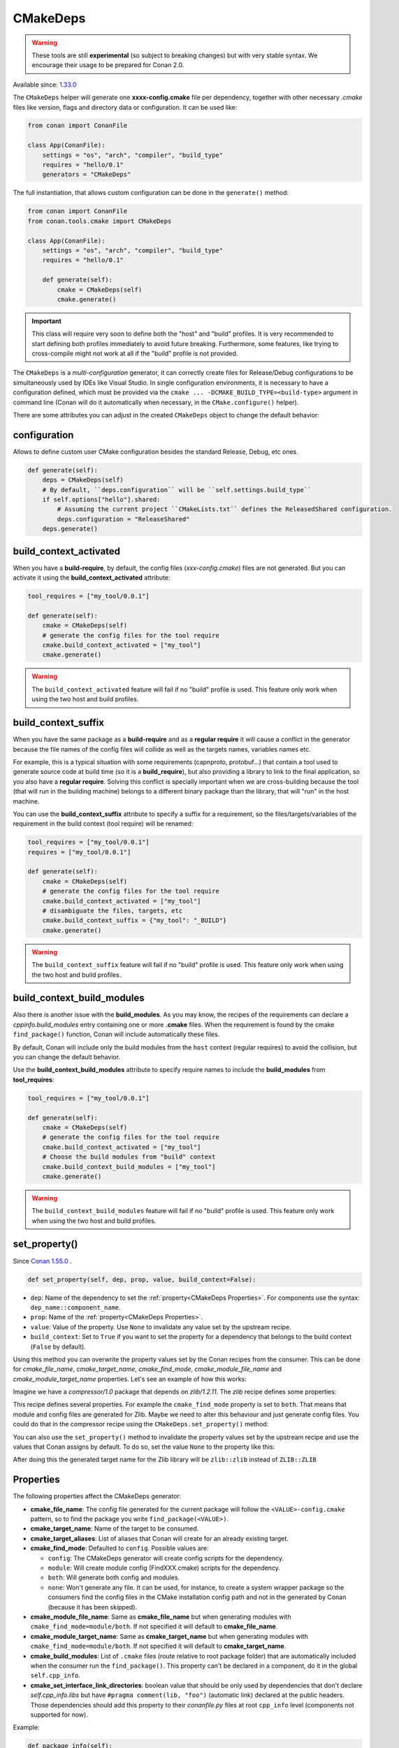 .. _CMakeDeps:

CMakeDeps
---------

.. warning::

    These tools are still **experimental** (so subject to breaking changes) but with very stable syntax.
    We encourage their usage to be prepared for Conan 2.0.


Available since: `1.33.0 <https://github.com/conan-io/conan/releases/tag/1.33.0>`_

The ``CMakeDeps`` helper will generate one **xxxx-config.cmake** file per dependency, together with other necessary *.cmake* files
like version, flags and directory data or configuration. It can be used like:


.. code-block:: python

    from conan import ConanFile

    class App(ConanFile):
        settings = "os", "arch", "compiler", "build_type"
        requires = "hello/0.1"
        generators = "CMakeDeps"


The full instantiation, that allows custom configuration can be done in the ``generate()`` method:


.. code-block:: python

    from conan import ConanFile
    from conan.tools.cmake import CMakeDeps

    class App(ConanFile):
        settings = "os", "arch", "compiler", "build_type"
        requires = "hello/0.1"

        def generate(self):
            cmake = CMakeDeps(self)
            cmake.generate()


.. important::

    This class will require very soon to define both the "host" and "build" profiles. It is very recommended to
    start defining both profiles immediately to avoid future breaking. Furthermore, some features, like trying to
    cross-compile might not work at all if the "build" profile is not provided.


The ``CMakeDeps`` is a *multi-configuration* generator, it can correctly create files for Release/Debug configurations
to be simultaneously used by IDEs like Visual Studio. In single configuration environments, it is necessary to have
a configuration defined, which must be provided via the ``cmake ... -DCMAKE_BUILD_TYPE=<build-type>`` argument in command line
(Conan will do it automatically when necessary, in the ``CMake.configure()`` helper).


There are some attributes you can adjust in the created ``CMakeDeps`` object to change the default behavior:

configuration
++++++++++++++

Allows to define custom user CMake configuration besides the standard Release, Debug, etc ones.

.. code-block:: python

    def generate(self):
        deps = CMakeDeps(self)
        # By default, ``deps.configuration`` will be ``self.settings.build_type``
        if self.options["hello"].shared:
            # Assuming the current project ``CMakeLists.txt`` defines the ReleasedShared configuration.
            deps.configuration = "ReleaseShared"
        deps.generate()


build_context_activated
+++++++++++++++++++++++

When you have a **build-require**, by default, the config files (`xxx-config.cmake`) files are not generated.
But you can activate it using the **build_context_activated** attribute:

.. code-block:: python

    tool_requires = ["my_tool/0.0.1"]

    def generate(self):
        cmake = CMakeDeps(self)
        # generate the config files for the tool require
        cmake.build_context_activated = ["my_tool"]
        cmake.generate()

.. warning::

    The ``build_context_activated`` feature will fail if no "build" profile is used. This feature only work when using
    the two host and build profiles.


build_context_suffix
++++++++++++++++++++

When you have the same package as a **build-require** and as a **regular require** it will cause a conflict in the generator
because the file names of the config files will collide as well as the targets names, variables names etc.

For example, this is a typical situation with some requirements (capnproto, protobuf...) that contain
a tool used to generate source code at build time (so it is a **build_require**),
but also providing a library to link to the final application, so you also have a **regular require**.
Solving this conflict is specially important when we are cross-building because the tool
(that will run in the building machine) belongs to a different binary package than the library, that will "run" in the
host machine.

You can use the **build_context_suffix** attribute to specify a suffix for a requirement,
so the files/targets/variables of the requirement in the build context (tool require) will be renamed:

.. code-block:: python

    tool_requires = ["my_tool/0.0.1"]
    requires = ["my_tool/0.0.1"]

    def generate(self):
        cmake = CMakeDeps(self)
        # generate the config files for the tool require
        cmake.build_context_activated = ["my_tool"]
        # disambiguate the files, targets, etc
        cmake.build_context_suffix = {"my_tool": "_BUILD"}
        cmake.generate()


.. warning::

    The ``build_context_suffix`` feature will fail if no "build" profile is used. This feature only work when using
    the two host and build profiles.


build_context_build_modules
+++++++++++++++++++++++++++

Also there is another issue with the **build_modules**. As you may know, the recipes of the requirements can declare a
`cppinfo.build_modules` entry containing one or more **.cmake** files.
When the requirement is found by the cmake ``find_package()``
function, Conan will include automatically these files.

By default, Conan will include only the build modules from the
``host`` context (regular requires) to avoid the collision, but you can change the default behavior.

Use the **build_context_build_modules** attribute to specify require names to include the **build_modules** from
**tool_requires**:

.. code-block:: python

    tool_requires = ["my_tool/0.0.1"]

    def generate(self):
        cmake = CMakeDeps(self)
        # generate the config files for the tool require
        cmake.build_context_activated = ["my_tool"]
        # Choose the build modules from "build" context
        cmake.build_context_build_modules = ["my_tool"]
        cmake.generate()


.. warning::

    The ``build_context_build_modules`` feature will fail if no "build" profile is used. This feature only work when using
    the two host and build profiles.


set_property()
++++++++++++++

Since `Conan 1.55.0 <https://github.com/conan-io/conan/releases>`_ .

.. code:: python

    def set_property(self, dep, prop, value, build_context=False):

- ``dep``: Name of the dependency to set the :ref:`property<CMakeDeps Properties>`. For
  components use the syntax: ``dep_name::component_name``.
- ``prop``: Name of the :ref:`property<CMakeDeps Properties>`.
- ``value``: Value of the property. Use ``None`` to invalidate any value set by the
  upstream recipe.
- ``build_context``: Set to ``True`` if you want to set the property for a dependency that
  belongs to the build context (``False`` by default).

Using this method you can overwrite the property values set by the Conan recipes from the
consumer. This can be done for `cmake_file_name`, `cmake_target_name`, `cmake_find_mode`,
`cmake_module_file_name` and `cmake_module_target_name` properties. Let's see an example
of how this works:

Imagine we have a *compressor/1.0* package that depends on *zlib/1.2.11*. The *zlib* recipe
defines some properties:


.. code-block:: python
    :caption: Zlib conanfile.py

    class ZlibConan(ConanFile):
        name = "zlib"

        ...

        def package_info(self):
            self.cpp_info.set_property("cmake_find_mode", "both")
            self.cpp_info.set_property("cmake_file_name", "ZLIB")
            self.cpp_info.set_property("cmake_target_name", "ZLIB::ZLIB")
            ...

This recipe defines several properties. For example the ``cmake_find_mode`` property is
set to ``both``. That means that module and config files are generated for Zlib. Maybe we
need to alter this behaviour and just generate config files. You could do that in the
compressor recipe using the ``CMakeDeps.set_property()`` method:


.. code-block:: python
    :caption: compressor conanfile.py

    class Compressor(ConanFile):
        name = "compressor"

        requires = "zlib/1.2.11"
        ...

        def generate(self):
            deps = CMakeDeps(self)
            deps.set_property("zlib", "cmake_find_mode", "config")
            deps.generate()
            ...

You can also use the ``set_property()`` method to invalidate the property values set by
the upstream recipe and use the values that Conan assigns by default. To do so, set the
value ``None`` to the property like this:

.. code-block:: python
    :caption: compressor conanfile.py

    class Compressor(ConanFile):
        name = "compressor"

        requires = "zlib/1.2.11"
        ...

        def generate(self):
            deps = CMakeDeps(self)
            deps.set_property("zlib", "cmake_target_name", None)
            deps.generate()
            ...

After doing this the generated target name for the Zlib library will be ``zlib::zlib``
instead of ``ZLIB::ZLIB``

.. _CMakeDeps Properties:

Properties
++++++++++

The following properties affect the CMakeDeps generator:

- **cmake_file_name**: The config file generated for the current package will follow the ``<VALUE>-config.cmake`` pattern,
  so to find the package you write ``find_package(<VALUE>)``.
- **cmake_target_name**: Name of the target to be consumed.
- **cmake_target_aliases**: List of aliases that Conan will create for an already existing target.
- **cmake_find_mode**: Defaulted to ``config``. Possible values are:

  - ``config``: The CMakeDeps generator will create config scripts for the dependency.
  - ``module``: Will create module config (FindXXX.cmake) scripts for the dependency.
  - ``both``: Will generate both config and modules.
  - ``none``: Won't generate any file. It can be used, for instance, to create a system wrapper package so the consumers find the config files in the CMake installation config path and not in the generated by Conan (because it has been skipped).

- **cmake_module_file_name**: Same as **cmake_file_name** but when generating modules with ``cmake_find_mode=module/both``. If not specified it will default to **cmake_file_name**.
- **cmake_module_target_name**: Same as **cmake_target_name**  but when generating modules with ``cmake_find_mode=module/both``.  If not specified it will default to **cmake_target_name**.
- **cmake_build_modules**: List of ``.cmake`` files (route relative to root package folder) that are automatically
  included when the consumer run the ``find_package()``. This property can't be declared in a component, do it in the global ``self.cpp_info``.
- **cmake_set_interface_link_directories**: boolean value that should be only used by dependencies that don't declare `self.cpp_info.libs` but have ``#pragma comment(lib, "foo")`` (automatic link) declared at the public headers. Those dependencies should
  add this property to their *conanfile.py* files at root ``cpp_info`` level (components not supported for now).

Example:

.. code-block:: python

    def package_info(self):
        ...
        # MyFileName-config.cmake
        self.cpp_info.set_property("cmake_file_name", "MyFileName")
        # Names for targets are absolute, Conan won't add any namespace to the target names automatically
        self.cpp_info.set_property("cmake_target_name", "Foo::Foo")

        # Create a new target "MyFooAlias" that is an alias to the "Foo::Foo" target
        self.cpp_info.set_property("cmake_target_aliases", ["MyFooAlias"])
        # The property "cmake_build_modules" can't be declared in a component, do it in self.cpp_info
        self.cpp_info.set_property("cmake_build_modules", [os.path.join("lib", "mypkg.cmake")])

        self.cpp_info.components["mycomponent"].set_property("cmake_target_name", "Foo::Var")

        # Create a new target "VarComponent" that is an alias to the "Foo::Var" component target
        self.cpp_info.components["mycomponent"].set_property("cmake_target_aliases", ["VarComponent"])

        # Skip this package when generating the files for the whole dependency tree in the consumer
        # note: it will make useless the previous adjustments.
        # self.cpp_info.set_property("cmake_find_mode", "none")

        # Generate both MyFileNameConfig.cmake and FindMyFileName.cmake
        self.cpp_info.set_property("cmake_find_mode", "both")
        

.. _Disable CMakeDeps For Installed CMake imports:

Disable CMakeDeps For Installed CMake configuration files
+++++++++++++++++++++++++++++++++++++++++++++++++++++++++

Some projects may want to disable the ``CMakeDeps`` generator for downstream consumers. This can be done by settings ``cmake_find_mode`` to ``none``.
If the project wants to provide it's own configuration targets, it should append them to the ``buildirs`` attribute of ``cpp_info``.

This method is intended to work with downstream consumers using the ``CMakeToolchain`` generator, which will be populated with the ``builddirs`` attribute.

Example:

.. code-block:: python

    def package(self):
        ...
        cmake.install()

    def package_info(self):
        self.cpp_info.set_property("cmake_find_mode", "none") # Do NOT generate anyfiles
        self.cpp_info.builddirs.append(os.path.join("lib", "cmake", "foo"))

Map from project configuration to imported target's configuration
+++++++++++++++++++++++++++++++++++++++++++++++++++++++++++++++++

As mentioned above, ``CMakeDeps`` provides support for multiple configuration environments (Debug, Release, etc.)
This is achieved by populating properties on the imported targets according to the ``build_type`` setting
when installing dependencies. When a consumer project is configured with a single-configuration CMake generator, however, 
it is necessary to define the ``CMAKE_BUILD_TYPE`` with a value that matches that of the installed dependencies.

If the consumer CMake project is configured with a different build type than the dependencies, it is necessary to
tell CMake how to map the configurations from the current project to the imported targets by setting the 
``CMAKE_MAP_IMPORTED_CONFIG_<CONFIG>`` CMake variable. 

.. code-block:: bash

    cd build-coverage/
    conan install .. -s build_type=Debug
    cmake .. -DCMAKE_BUILD_TYPE=Coverage -DCMAKE_TOOLCHAIN_FILE=<path>/conan_toolchain.cmake -DCMAKE_MAP_IMPORTED_CONFIG_COVERAGE=Debug
